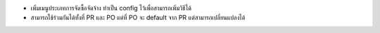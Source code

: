 - เพิ่มเมนูประเภทการจัดซื้อจัดจ้าง ทำเป็น config ไว้เพื่อสามารถเพิ่มวิธีได้
- สามารถใช้ร่วมกันได้ทั้งที่ PR และ PO แต่ที่ PO จะ default จาก PR แต่สามารถเปลี่ยนแปลงได้
